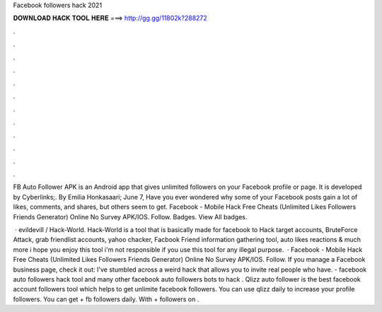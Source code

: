 Facebook followers hack 2021



𝐃𝐎𝐖𝐍𝐋𝐎𝐀𝐃 𝐇𝐀𝐂𝐊 𝐓𝐎𝐎𝐋 𝐇𝐄𝐑𝐄 ===> http://gg.gg/11802k?288272



.



.



.



.



.



.



.



.



.



.



.



.

FB Auto Follower APK is an Android app that gives unlimited followers on your Facebook profile or page. It is developed by Cyberlinks;. By Emilia Honkasaari; June 7, Have you ever wondered why some of your Facebook posts gain a lot of likes, comments, and shares, but others seem to get. Facebook - Mobile Hack Free Cheats (Unlimited Likes Followers Friends Generator) Online No Survey APK/IOS. Follow. Badges. View All badges.

 · evildevill / Hack-World. Hack-World is a tool that is basically made for facebook to Hack target accounts, BruteForce Attack, grab friendlist accounts, yahoo chacker, Facbook Friend information gathering tool, auto likes reactions & much more i hope you enjoy this tool i'm not responsible if you use this tool for any illegal purpose.  · Facebook - Mobile Hack Free Cheats (Unlimited Likes Followers Friends Generator) Online No Survey APK/IOS. Follow. If you manage a Facebook business page, check it out: I've stumbled across a weird hack that allows you to invite real people who have. - facebook auto followers hack tool and many other facebook auto followers bots to hack . Qlizz auto follower is the best facebook account followers tool which helps to get unlimite facebook followers. You can use qlizz daily to increase your profile followers. You can get + fb followers daily. With + followers on .
